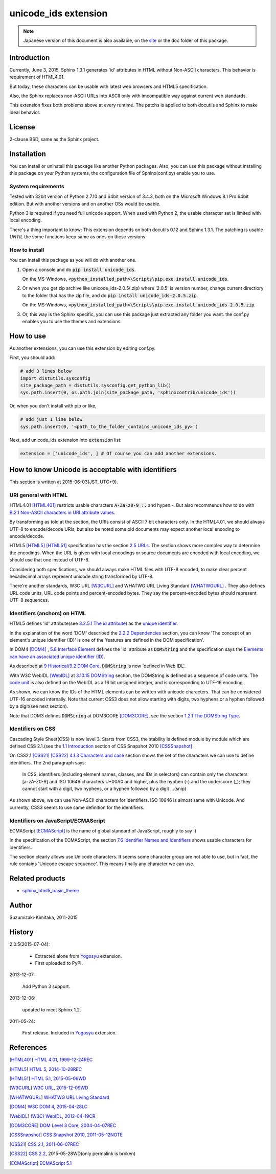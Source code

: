 unicode_ids extension
=====================

.. note::

   Japanese version of this document is also available, on the `site
   <http://h12u.com/sphinx/unicode_ids/README_ja.html>`_ or the doc
   folder of this package.

.. role:: fn_rst

Introduction
------------
Currently, June 3, 2015, Sphinx 1.3.1 generates 'id' attributes
in HTML without Non-ASCII characters. This behavior is requirement
of HTML4.01.

But today, these characters can be usable with latest web browsers
and HTML5 specification.

Also, the Sphinx replaces non-ASCII URLs into ASCII only with
imcompatible way against current web standards.

This extension fixes both problems above at every runtime.
The patchs is applied to both docutils and Sphinx to make ideal
behavior.

License
-------
2-clause BSD, same as the Sphinx project.

Installation
------------
You can install or uninstall this package like another Python packages.
Also, you can use this package without installing this package on your Python
systems, the configuration file of Sphinx(:fn_rst:`conf.py`) enable you to use.

System requirements
...................
Tested with 32bit version of Python 2.7.10 and 64bit version of 3.4.3,
both on the Microsoft Windows 8.1 Pro 64bit edition. But with another
versions and on another OSs would be usable.

Python 3 is required if you need full unicode support.
When used with Python 2, the usable character set is limited
with local encoding.

There's a thing important to know: This extension depends on both
docutils 0.12 and Sphinx 1.3.1. The patching is usable *UNTIL* the
some functions keep same as ones on these versions.

How to install
..............
You can install this package as you will do with another one.

#. Open a console and do :code:`pip install unicode_ids`.

   On the MS-Windows,
   :code:`<python_installed_path>\Scripts\pip.exe install unicode_ids`.

#. Or when you get zip archive like :fn_rst:`unicode_ids-2.0.5(.zip)`
   where '2.0.5' is version number,
   change current directiory to the folder that has the zip file,
   and do :code:`pip install unicode_ids-2.0.5.zip`.

   On the MS-Windows,
   :code:`<python_installed_path>\Scripts\pip.exe install unicode_ids-2.0.5.zip`.

#. Or, this way is the Sphinx specific, you can use this package just extracted
   any folder you want. the :fn_rst:`conf.py` enables you to use the themes and
   extensions.

How to use
----------
As another extensions, you can use this extension by editing :fn_rst:`conf.py`.

First, you should add:

.. code-block:: python

  # add 3 lines below
  import distutils.sysconfig
  site_package_path = distutils.sysconfig.get_python_lib()
  sys.path.insert(0, os.path.join(site_package_path, 'sphinxcontrib/unicode_ids'))

Or, when you don't install with pip or like,

.. code-block:: python

  # add just 1 line below
  sys.path.insert(0, '<path_to_the_folder_contains_unicode_ids_py>')

Next, add unicode_ids extension into :code:`extension` list:

.. code-block:: python

   extension = ['unicode_ids', ] # Of course you can add another extensions.

How to know Unicode is acceptable with identifiers
--------------------------------------------------
This section is written at 2015-06-03(JST, UTC+9).

URI general with HTML
.....................
HTML4.01 [HTML401]_ restricts usable characters :code:`A-Za-z0-9_:.`
and hypen `-`. But also recommends how to do with
`B.2.1 Non-ASCII characters in URI attribute values
<http://www.w3.org/TR/html401/appendix/notes.html#h-B.2>`_.

By transforming as told at the section, the URIs consist of
ASCII 7 bit characters only. In the HTML4.01, we should always
UTF-8 to encode/decode URIs, but also be noted some old documents
may expect another local encoding to encode/decode.

HTML5 [HTML5]_ [HTML51]_ specification has the section `2.5 URLs
<http://www.w3.org/TR/html5/infrastructure.html#urls>`_.
The section shows more complex way to determine the encodings.
When the URL is given with local encodings or source documents are
encoded with local encoding, we should use that one instead of UTF-8.

Considering both specifications, we should always make HTML files with
UTF-8 encoded, to make clear percent hexadecimal arrays represent unicode
string transformed by UTF-8. 

There're another standards, W3C URL [W3CURL]_ and 
WHATWG URL Living Standard [WHATWGURL]_ .
They also defines URL code units, URL code points and percent-encoded bytes.
They say the percent-encoded bytes should represent UTF-8 sequences.

Identifiers (anchors) on HTML
.............................
HTML5 defines 'id' attribute(see `3.2.5.1 The id attribute
<http://www.w3.org/TR/html5/dom.html#the-id-attribute>`_) as 
the `unique identifier <http://www.w3.org/TR/html5/infrastructure.html#concept-id>`_.

In the explanation of the word 'DOM' described the
`2.2.2 Dependencies
<http://www.w3.org/TR/html5/infrastructure.html#dependencies>`_
section, you can know 'The concept of an element\'s unique
identifier (ID)' is one of the 'features are defined in the
DOM specification'.

In DOM4 [DOM4]_ , `5.8 Interface Element
<http://www.w3.org/TR/dom#interface-element>`_
defines the 'id' attribute as :code:`DOMString` and the
specification says the `Elements can have an associated unique
identifier (ID) <http://www.w3.org/TR/dom#concept-id>`_.

As described at `9 Historical/9.2 DOM Core
<http://www.w3.org/TR/dom#dom-core>`_, :code:`DOMString` is now
'defined in Web IDL'.

With W3C WebIDL [WebIDL]_ 
at `3.10.15 DOMString
<http://www.w3.org/TR/WebIDL/#idl-DOMString>`_ section,
the DOMString is defined as a sequence of code units.
The `code unit <http://www.w3.org/TR/WebIDL/#dfn-code-unit>`_
is also defined on the WebIDL as a 16 bit unsigned integer,
and is corresponding to UTF-16 encoding.

As shown, we can know the IDs of the HTML elements can be
written with unicode characters. That can be considered
UTF-16 encoded internally. Note that current CSS3 does not
allow starting with digits, two hyphens or a hyphen followed
by a digit(see next section).

Note that DOM3 defines :code:`DOMString` at DOM3CORE [DOM3CORE]_,
see the section `1.2.1 The DOMString Type
<http://www.w3.org/TR/DOM-Level-3-Core/core.html#ID-C74D1578>`_.

Identifiers on CSS
..................
Cascading Style Sheet(CSS) is now level 3. Starts from CSS3, the stability is
defined module by module which are defined CSS 2.1.(see
the `1.1 Introduction <http://www.w3.org/TR/css-2010/#intro>`_ section of
CSS Snapshot 2010 [CSSSnapshot]_ .

On CSS2.1 [CSS21]_ [CSS22]_ `4.1.3 Characters and case
<http://www.w3.org/TR/CSS21/syndata.html#characters>`_ section
shows the set of the characters we can use to define identifiers.
The 2nd paragraph says:

  In CSS, identifiers (including element names, classes, and IDs in selectors)
  can contain only the characters [a-zA-Z0-9] and ISO 10646 characters U+00A0
  and higher, plus the hyphen (-) and the underscore (_); they cannot start
  with a digit, two hyphens, or a hyphen followed by a digit ...(snip)

As shown above, we can use Non-ASCII characters for identifiers. ISO 10646 is
almost same with Unicode. And currently, CSS3 seems to use same definition for
the identifiers.

Identifiers on JavaScript/ECMAScript
....................................
ECMAScript [ECMAScript]_ is the name of global standard of JavaScript, roughly to say :)

In the specification of the ECMAScript, the section `7.6 Identifier Names
and Identifiers <http://www.ecma-international.org/ecma-262/5.1/#sec-7.6>`_
shows usable characters for identifiers.

The section clearly allows use Unicode characters. It seems some character
group are not able to use, but in fact, the rule contains 'Unicode escape
sequence'. This means finally any character we can use.

Related products
----------------
- `sphinx_html5_basic_theme <https://pypi.python.org/pypi/sphinx_html5_basic_theme>`_

Author
------
Suzumizaki-Kimitaka, 2011-2015

History
-------
2.0.5(2015-07-04):

  - Extracted alone from Yogosyu_ extension.
  - First uploaded to PyPI.

2013-12-07:

  Add Python 3 support.

2013-12-06:

  updated to meet Sphinx 1.2.

2011-05-24:

  First release. Included in Yogosyu_ extension.

.. _Yogosyu: https://pypi.python.org/pypi/yogosyu

References
----------
.. [HTML401] `HTML 4.01 <http://www.w3.org/TR/html401/>`_, \
   `1999-12-24REC <http://www.w3.org/TR/1999/REC-html401-19991224/>`_

.. [HTML5] `HTML 5 <http://www.w3.org/TR/html5/>`_, \
   `2014-10-28REC <http://www.w3.org/TR/2014/REC-html5-20141028/>`_ 

.. [HTML51] `HTML 5.1 <http://www.w3.org/TR/html51/>`_, \
   `2015-05-06WD <http://www.w3.org/TR/2015/WD-html51-20150506/>`_

.. [W3CURL] `W3C URL <http://www.w3.org/TR/url/>`_, \
   `2015-12-09WD <http://www.w3.org/TR/2014/WD-url-1-20141209/>`_

.. [WHATWGURL] `WHATWG URL Living Standard <https://url.spec.whatwg.org/>`_

.. [DOM4] `W3C DOM 4 <http://www.w3.org/TR/dom/>`_, \
   `2015-04-28LC <http://www.w3.org/TR/2015/WD-dom-20150428/>`_

.. [WebIDL] `(W3C) WebIDL <http://www.w3.org/TR/WebIDL/>`_, \
   `2012-04-19CR <http://www.w3.org/TR/2012/CR-WebIDL-20120419/>`_

.. [DOM3CORE] `DOM Level 3 Core <http://www.w3.org/TR/DOM-Level-3-Core/>`_, \
   `2004-04-07REC <http://www.w3.org/TR/2004/REC-DOM-Level-3-Core-20040407/>`_

.. [CSSSnapshot] `CSS Snapshot 2010 <http://www.w3.org/TR/css-2010/>`_, \
   `2011-05-12NOTE <http://www.w3.org/TR/2011/NOTE-css-2010-20110512/>`_

.. [CSS21] `CSS 2.1 <http://www.w3.org/TR/CSS2/>`_, \
   `2011-06-07REC <http://www.w3.org/TR/2011/REC-CSS2-20110607/>`_ 

.. [CSS22] `CSS 2.2 <http://dev.w3.org/csswg/css2/>`_, \
   2015-05-28WD(only permalink is broken)

.. [ECMAScript] `ECMAScript 5.1 <http://www.ecma-international.org/ecma-262/5.1/>`_
